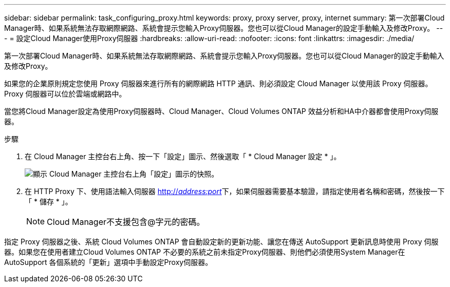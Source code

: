 ---
sidebar: sidebar 
permalink: task_configuring_proxy.html 
keywords: proxy, proxy server, proxy, internet 
summary: 第一次部署Cloud Manager時、如果系統無法存取網際網路、系統會提示您輸入Proxy伺服器。您也可以從Cloud Manager的設定手動輸入及修改Proxy。 
---
= 設定Cloud Manager使用Proxy伺服器
:hardbreaks:
:allow-uri-read: 
:nofooter: 
:icons: font
:linkattrs: 
:imagesdir: ./media/


[role="lead"]
第一次部署Cloud Manager時、如果系統無法存取網際網路、系統會提示您輸入Proxy伺服器。您也可以從Cloud Manager的設定手動輸入及修改Proxy。

如果您的企業原則規定您使用 Proxy 伺服器來進行所有的網際網路 HTTP 通訊、則必須設定 Cloud Manager 以使用該 Proxy 伺服器。Proxy 伺服器可以位於雲端或網路中。

當您將Cloud Manager設定為使用Proxy伺服器時、Cloud Manager、Cloud Volumes ONTAP 效益分析和HA中介器都會使用Proxy伺服器。

.步驟
. 在 Cloud Manager 主控台右上角、按一下「設定」圖示、然後選取「 * Cloud Manager 設定 * 」。
+
image:screenshot_settings_icon.gif["顯示 Cloud Manager 主控台右上角「設定」圖示的快照。"]

. 在 HTTP Proxy 下、使用語法輸入伺服器 http://_address:port_[]下，如果伺服器需要基本驗證，請指定使用者名稱和密碼，然後按一下「 * 儲存 * 」。
+

NOTE: Cloud Manager不支援包含@字元的密碼。



指定 Proxy 伺服器之後、系統 Cloud Volumes ONTAP 會自動設定新的更新功能、讓您在傳送 AutoSupport 更新訊息時使用 Proxy 伺服器。如果您在使用者建立Cloud Volumes ONTAP 不必要的系統之前未指定Proxy伺服器、則他們必須使用System Manager在AutoSupport 各個系統的「更新」選項中手動設定Proxy伺服器。
